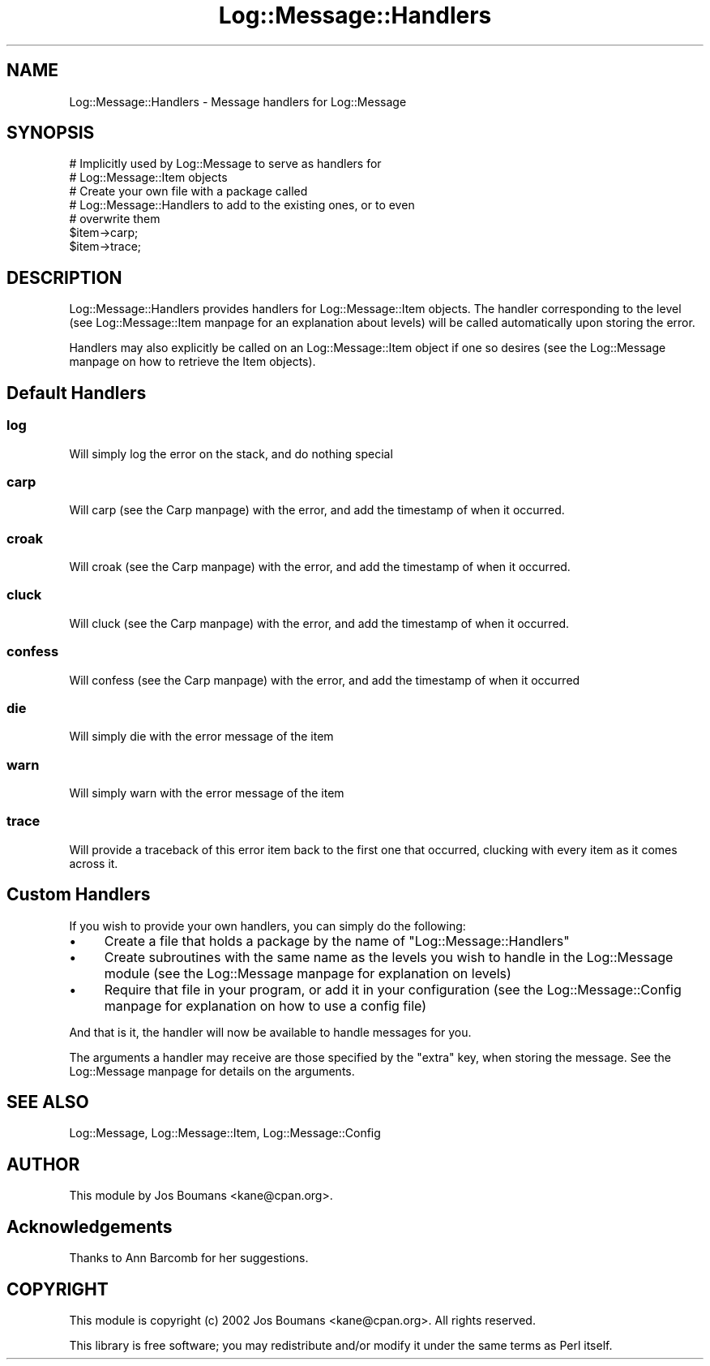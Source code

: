 .\" Automatically generated by Pod::Man 2.25 (Pod::Simple 3.20)
.\"
.\" Standard preamble:
.\" ========================================================================
.de Sp \" Vertical space (when we can't use .PP)
.if t .sp .5v
.if n .sp
..
.de Vb \" Begin verbatim text
.ft CW
.nf
.ne \\$1
..
.de Ve \" End verbatim text
.ft R
.fi
..
.\" Set up some character translations and predefined strings.  \*(-- will
.\" give an unbreakable dash, \*(PI will give pi, \*(L" will give a left
.\" double quote, and \*(R" will give a right double quote.  \*(C+ will
.\" give a nicer C++.  Capital omega is used to do unbreakable dashes and
.\" therefore won't be available.  \*(C` and \*(C' expand to `' in nroff,
.\" nothing in troff, for use with C<>.
.tr \(*W-
.ds C+ C\v'-.1v'\h'-1p'\s-2+\h'-1p'+\s0\v'.1v'\h'-1p'
.ie n \{\
.    ds -- \(*W-
.    ds PI pi
.    if (\n(.H=4u)&(1m=24u) .ds -- \(*W\h'-12u'\(*W\h'-12u'-\" diablo 10 pitch
.    if (\n(.H=4u)&(1m=20u) .ds -- \(*W\h'-12u'\(*W\h'-8u'-\"  diablo 12 pitch
.    ds L" ""
.    ds R" ""
.    ds C` ""
.    ds C' ""
'br\}
.el\{\
.    ds -- \|\(em\|
.    ds PI \(*p
.    ds L" ``
.    ds R" ''
'br\}
.\"
.\" Escape single quotes in literal strings from groff's Unicode transform.
.ie \n(.g .ds Aq \(aq
.el       .ds Aq '
.\"
.\" If the F register is turned on, we'll generate index entries on stderr for
.\" titles (.TH), headers (.SH), subsections (.SS), items (.Ip), and index
.\" entries marked with X<> in POD.  Of course, you'll have to process the
.\" output yourself in some meaningful fashion.
.ie \nF \{\
.    de IX
.    tm Index:\\$1\t\\n%\t"\\$2"
..
.    nr % 0
.    rr F
.\}
.el \{\
.    de IX
..
.\}
.\"
.\" Accent mark definitions (@(#)ms.acc 1.5 88/02/08 SMI; from UCB 4.2).
.\" Fear.  Run.  Save yourself.  No user-serviceable parts.
.    \" fudge factors for nroff and troff
.if n \{\
.    ds #H 0
.    ds #V .8m
.    ds #F .3m
.    ds #[ \f1
.    ds #] \fP
.\}
.if t \{\
.    ds #H ((1u-(\\\\n(.fu%2u))*.13m)
.    ds #V .6m
.    ds #F 0
.    ds #[ \&
.    ds #] \&
.\}
.    \" simple accents for nroff and troff
.if n \{\
.    ds ' \&
.    ds ` \&
.    ds ^ \&
.    ds , \&
.    ds ~ ~
.    ds /
.\}
.if t \{\
.    ds ' \\k:\h'-(\\n(.wu*8/10-\*(#H)'\'\h"|\\n:u"
.    ds ` \\k:\h'-(\\n(.wu*8/10-\*(#H)'\`\h'|\\n:u'
.    ds ^ \\k:\h'-(\\n(.wu*10/11-\*(#H)'^\h'|\\n:u'
.    ds , \\k:\h'-(\\n(.wu*8/10)',\h'|\\n:u'
.    ds ~ \\k:\h'-(\\n(.wu-\*(#H-.1m)'~\h'|\\n:u'
.    ds / \\k:\h'-(\\n(.wu*8/10-\*(#H)'\z\(sl\h'|\\n:u'
.\}
.    \" troff and (daisy-wheel) nroff accents
.ds : \\k:\h'-(\\n(.wu*8/10-\*(#H+.1m+\*(#F)'\v'-\*(#V'\z.\h'.2m+\*(#F'.\h'|\\n:u'\v'\*(#V'
.ds 8 \h'\*(#H'\(*b\h'-\*(#H'
.ds o \\k:\h'-(\\n(.wu+\w'\(de'u-\*(#H)/2u'\v'-.3n'\*(#[\z\(de\v'.3n'\h'|\\n:u'\*(#]
.ds d- \h'\*(#H'\(pd\h'-\w'~'u'\v'-.25m'\f2\(hy\fP\v'.25m'\h'-\*(#H'
.ds D- D\\k:\h'-\w'D'u'\v'-.11m'\z\(hy\v'.11m'\h'|\\n:u'
.ds th \*(#[\v'.3m'\s+1I\s-1\v'-.3m'\h'-(\w'I'u*2/3)'\s-1o\s+1\*(#]
.ds Th \*(#[\s+2I\s-2\h'-\w'I'u*3/5'\v'-.3m'o\v'.3m'\*(#]
.ds ae a\h'-(\w'a'u*4/10)'e
.ds Ae A\h'-(\w'A'u*4/10)'E
.    \" corrections for vroff
.if v .ds ~ \\k:\h'-(\\n(.wu*9/10-\*(#H)'\s-2\u~\d\s+2\h'|\\n:u'
.if v .ds ^ \\k:\h'-(\\n(.wu*10/11-\*(#H)'\v'-.4m'^\v'.4m'\h'|\\n:u'
.    \" for low resolution devices (crt and lpr)
.if \n(.H>23 .if \n(.V>19 \
\{\
.    ds : e
.    ds 8 ss
.    ds o a
.    ds d- d\h'-1'\(ga
.    ds D- D\h'-1'\(hy
.    ds th \o'bp'
.    ds Th \o'LP'
.    ds ae ae
.    ds Ae AE
.\}
.rm #[ #] #H #V #F C
.\" ========================================================================
.\"
.IX Title "Log::Message::Handlers 3"
.TH Log::Message::Handlers 3 "2012-02-15" "perl v5.16.0" "Perl Programmers Reference Guide"
.\" For nroff, turn off justification.  Always turn off hyphenation; it makes
.\" way too many mistakes in technical documents.
.if n .ad l
.nh
.SH "NAME"
Log::Message::Handlers \- Message handlers for Log::Message
.SH "SYNOPSIS"
.IX Header "SYNOPSIS"
.Vb 2
\&    # Implicitly used by Log::Message to serve as handlers for
\&    # Log::Message::Item objects
\&
\&    # Create your own file with a package called
\&    # Log::Message::Handlers to add to the existing ones, or to even
\&    # overwrite them
\&
\&    $item\->carp;
\&
\&    $item\->trace;
.Ve
.SH "DESCRIPTION"
.IX Header "DESCRIPTION"
Log::Message::Handlers provides handlers for Log::Message::Item objects.
The handler corresponding to the level (see Log::Message::Item manpage
for an explanation about levels) will be called automatically upon
storing the error.
.PP
Handlers may also explicitly be called on an Log::Message::Item object
if one so desires (see the Log::Message manpage on how to retrieve the
Item objects).
.SH "Default Handlers"
.IX Header "Default Handlers"
.SS "log"
.IX Subsection "log"
Will simply log the error on the stack, and do nothing special
.SS "carp"
.IX Subsection "carp"
Will carp (see the Carp manpage) with the error, and add the timestamp
of when it occurred.
.SS "croak"
.IX Subsection "croak"
Will croak (see the Carp manpage) with the error, and add the
timestamp of when it occurred.
.SS "cluck"
.IX Subsection "cluck"
Will cluck (see the Carp manpage) with the error, and add the
timestamp of when it occurred.
.SS "confess"
.IX Subsection "confess"
Will confess (see the Carp manpage) with the error, and add the
timestamp of when it occurred
.SS "die"
.IX Subsection "die"
Will simply die with the error message of the item
.SS "warn"
.IX Subsection "warn"
Will simply warn with the error message of the item
.SS "trace"
.IX Subsection "trace"
Will provide a traceback of this error item back to the first one that
occurred, clucking with every item as it comes across it.
.SH "Custom Handlers"
.IX Header "Custom Handlers"
If you wish to provide your own handlers, you can simply do the
following:
.IP "\(bu" 4
Create a file that holds a package by the name of
\&\f(CW\*(C`Log::Message::Handlers\*(C'\fR
.IP "\(bu" 4
Create subroutines with the same name as the levels you wish to
handle in the Log::Message module (see the Log::Message manpage for
explanation on levels)
.IP "\(bu" 4
Require that file in your program, or add it in your configuration
(see the Log::Message::Config manpage for explanation on how to use a
config file)
.PP
And that is it, the handler will now be available to handle messages
for you.
.PP
The arguments a handler may receive are those specified by the
\&\f(CW\*(C`extra\*(C'\fR key, when storing the message.
See the Log::Message manpage for details on the arguments.
.SH "SEE ALSO"
.IX Header "SEE ALSO"
Log::Message, Log::Message::Item, Log::Message::Config
.SH "AUTHOR"
.IX Header "AUTHOR"
This module by
Jos Boumans <kane@cpan.org>.
.SH "Acknowledgements"
.IX Header "Acknowledgements"
Thanks to Ann Barcomb for her suggestions.
.SH "COPYRIGHT"
.IX Header "COPYRIGHT"
This module is
copyright (c) 2002 Jos Boumans <kane@cpan.org>.
All rights reserved.
.PP
This library is free software;
you may redistribute and/or modify it under the same
terms as Perl itself.
